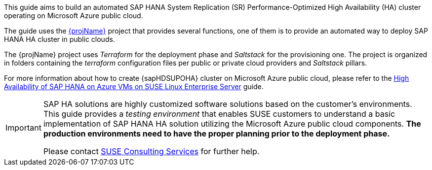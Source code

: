 This guide aims to build an automated SAP HANA System Replication (SR) Performance-Optimized High Availability (HA) cluster operating on Microsoft Azure public cloud. 

The guide uses the https://github.com/SUSE/ha-sap-terraform-deployments[{projName}] project that provides several functions, one of them is to provide an automated way to deploy SAP HANA HA cluster in public clouds.

The {projName} project uses _Terraform_ for the deployment phase and _Saltstack_ for the provisioning one.
The project is organized in folders containing the _terraform_ configuration files per public or private cloud providers and _Saltstack_ pillars.

For more information about how to create {sapHDSUPOHA} cluster on Microsoft Azure public cloud, please refer to the
https://docs.microsoft.com/en-us/azure/virtual-machines/workloads/sap/sap-hana-high-availability[High Availability of SAP HANA on Azure VMs on SUSE Linux Enterprise Server] guide.

[IMPORTANT]
====
SAP HA solutions are highly customized software solutions based on the customer's environments. This guide provides a _testing environment_ that enables SUSE customers to understand a basic implementation of SAP HANA HA solution utilizing the Microsoft Azure public cloud components.
*The production environments need to have the proper planning prior to the deployment phase.*

Please contact https://www.suse.com/services/consulting[SUSE Consulting Services] for further help.
====  